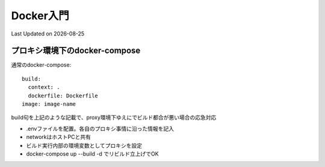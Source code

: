#################################################
Docker入門
#################################################
Last Updated on |date|

プロキシ環境下のdocker-compose
==============================================

通常のdocker-compose::

    build:
      context: .
      dockerfile: Dockerfile
    image: image-name


build句を上記のような記載で、proxy環境下ゆえにでビルド都合が悪い場合の応急対応

* .envファイルを配置。各自のプロキシ事情に沿った情報を記入
* networkはホストPCと共有
* ビルド実行内部の環境変数としてプロキシを設定
* docker-compose up --build -d でリビルド立上げでOK

.. code-block:: ini
  :caption: .env(新規作成)
  :linenos:

  http_proxy="http://yourproxy:port"
  https_proxy="http://yourproxy:port"


.. code-block:: yaml
  :caption: docker-compose(修正例)
  :linenos:
  :emphasize-lines: 4-7

    build:
      context: .
      dockerfile: Dockerfile
      network: host
      args:
        http_proxy: ${http_proxy}
        https_proxy: ${https_proxy}
    image: image-name


.. |date| date::

